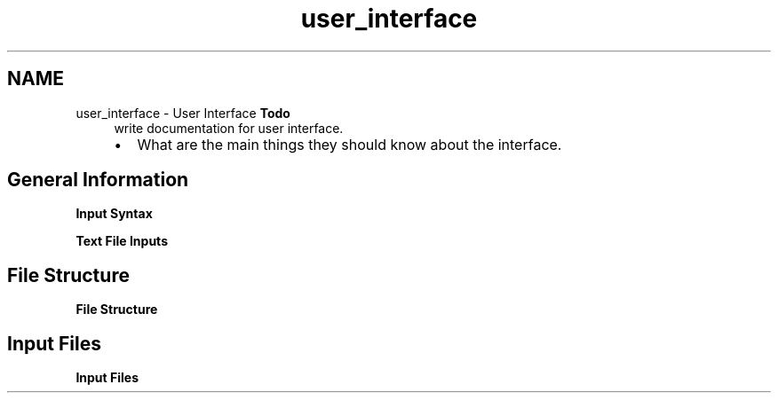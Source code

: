.TH "user_interface" 3 "Sun Apr 6 2014" "Version 0.4" "oFreq" \" -*- nroff -*-
.ad l
.nh
.SH NAME
user_interface \- User Interface 
\fBTodo\fP
.RS 4
write documentation for user interface\&.
.IP "\(bu" 2
What are the main things they should know about the interface\&.
.PP
.RE
.PP
.PP
.SH "General Information"
.PP
.PP
\fBInput Syntax\fP
.PP
\fBText File Inputs\fP
.PP
.SH "File Structure"
.PP
.PP
\fBFile Structure\fP
.PP
.SH "Input Files"
.PP
.PP
\fBInput Files\fP 
